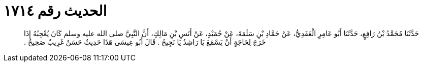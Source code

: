 
= الحديث رقم ١٧١٤

[quote.hadith]
حَدَّثَنَا مُحَمَّدُ بْنُ رَافِعٍ، حَدَّثَنَا أَبُو عَامِرٍ الْعَقَدِيُّ، عَنْ حَمَّادِ بْنِ سَلَمَةَ، عَنْ حُمَيْدٍ، عَنْ أَنَسِ بْنِ مَالِكٍ، أَنَّ النَّبِيَّ صلى الله عليه وسلم كَانَ يُعْجِبُهُ إِذَا خَرَجَ لِحَاجَةٍ أَنْ يَسْمَعَ يَا رَاشِدُ يَا نَجِيحُ ‏.‏ قَالَ أَبُو عِيسَى هَذَا حَدِيثٌ حَسَنٌ غَرِيبٌ صَحِيحٌ ‏.‏
